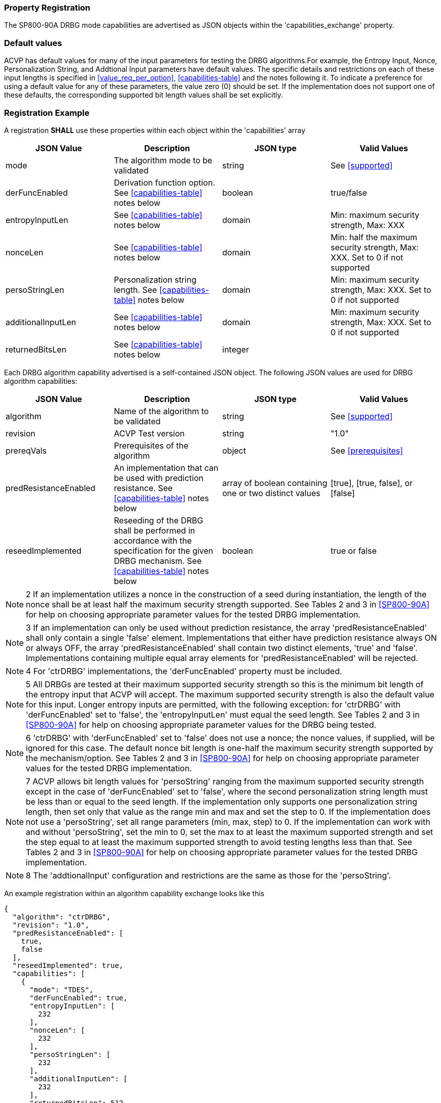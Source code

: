 
[#properties]
=== Property Registration

The SP800-90A DRBG mode capabilities are advertised as JSON objects within the 'capabilities_exchange' property.

=== Default values

ACVP has default values for many of the input parameters for testing the DRBG algorithms.For example, the Entropy Input, Nonce, Personalization String, and Addtional Input parameters have default values. The specific details and restrictions on each of these input lengths is specified in <<value_req_per_option>>, <<capabilities-table>> and the notes following it. To indicate a preference for using a default value for any of these parameters, the value zero (0) should be set. If the implementation does not support one of these defaults, the corresponding supported bit length values shall be set explicitly.

=== Registration Example

A registration *SHALL* use these properties within each object within the 'capabilities' array

[[capabilities-table]]
|===
| JSON Value| Description| JSON type| Valid Values

| mode | The algorithm mode to be validated | string | See <<supported>>
| derFuncEnabled | Derivation function option. See <<capabilities-table>> notes below | boolean | true/false
| entropyInputLen | See <<capabilities-table>> notes below | domain | Min: maximum security strength, Max: XXX
| nonceLen | See <<capabilities-table>> notes below | domain | Min: half the maximum security strength, Max: XXX. Set to 0 if not supported
| persoStringLen | Personalization string length. See <<capabilities-table>> notes below | domain | Min: maximum security strength, Max: XXX. Set to 0 if not supported
| additionalInputLen | See <<capabilities-table>> notes below | domain | Min: maximum security strength, Max: XXX. Set to 0 if not supported
| returnedBitsLen | See <<capabilities-table>> notes below | integer | |
|===

Each DRBG algorithm capability advertised is a self-contained JSON object. The following JSON values are used for DRBG algorithm capabilities:

[[caps-table]]
|===
| JSON Value | Description | JSON type | Valid Values

| algorithm | Name of the algorithm to be validated | string | See <<supported>>
| revision | ACVP Test version | string | "1.0"
| prereqVals | Prerequisites of the algorithm | object | See <<prerequisites>>
| predResistanceEnabled | An implementation that can be used with prediction resistance. See <<capabilities-table>> notes below | array of boolean containing one or two distinct values | [true], [true, false], or [false]
| reseedImplemented | Reseeding of the DRBG shall be performed in accordance with the specification for the given DRBG mechanism. See <<capabilities-table>> notes below | boolean | true or false
| capabilities | An array of objects describing the capabilities of a mode of the algorithm. See <<capabilities-table>> for more information | array
|===

NOTE: 2 If an implementation utilizes a nonce in the construction of a seed during instantiation, the length of the nonce shall be at least half the maximum security strength supported. See Tables 2 and 3 in <<SP800-90A>> for help on choosing appropriate parameter values for the tested DRBG implementation.

NOTE: 3 If an implementation can only be used without prediction resistance, the array 'predResistanceEnabled' shall only contain a single 'false' element. Implementations that either have prediction resistance always ON or always OFF, the array 'predResistanceEnabled' shall contain two distinct elements, 'true' and 'false'. Implementations containing multiple equal array elements for 'predResistanceEnabled' will be rejected.

NOTE: 4 For 'ctrDRBG' implementations, the 'derFuncEnabled' property must be included.

NOTE: 5 All DRBGs are tested at their maximum supported security strength so this is the minimum bit length of the entropy input that ACVP will accept. The maximum supported security strength is also the default value for this input. Longer entropy inputs are permitted, with the following exception: for 'ctrDRBG' with 'derFuncEnabled' set to 'false', the 'entropyInputLen' must equal the seed length. See Tables 2 and 3 in <<SP800-90A>> for help on choosing appropriate parameter values for the DRBG being tested.

NOTE: 6 'ctrDRBG' with 'derFuncEnabled' set to 'false' does not use a nonce; the nonce values, if supplied, will be ignored for this case. The default nonce bit length is one-half the maximum security strength supported by the mechanism/option. See Tables 2 and 3 in <<SP800-90A>> for help on choosing appropriate parameter values for the tested DRBG implementation.

NOTE: 7 ACVP allows bit length values for 'persoString' ranging from the maximum supported security strength except in the case of 'derFuncEnabled' set to 'false', where the second personalization string length must be less than or equal to the seed length. If the implementation only supports one personalization string length, then set only that value as the range min and max and set the step to 0. If the implementation does not use a 'persoString', set all range parameters (min, max, step) to 0. If the implementation can work with and without 'persoString', set the min to 0, set the max to at least the maximum supported strength and set the step equal to at least the maximum supported strength to avoid testing lengths less than that. See Tables 2 and 3 in <<SP800-90A>> for help on choosing appropriate parameter values for the tested DRBG implementation.

NOTE: 8 The 'addtionalInput' configuration and restrictions are the same as those for the 'persoString'.

An example registration within an algorithm capability exchange looks like this

[source, json]
----
{
  "algorithm": "ctrDRBG",
  "revision": "1.0",
  "predResistanceEnabled": [
    true,
    false
  ],
  "reseedImplemented": true,
  "capabilities": [
    {
      "mode": "TDES",
      "derFuncEnabled": true,
      "entropyInputLen": [
        232
      ],
      "nonceLen": [
        232
      ],
      "persoStringLen": [
        232
      ],
      "additionalInputLen": [
        232
      ],
      "returnedBitsLen": 512
    },
    {
      "mode": "AES-128",
      "derFuncEnabled": false,
      "entropyInputLen": [
        256
      ],
      "nonceLen": [
        256
      ],
      "persoStringLen": [
        256
      ],
      "additionalInputLen": [
        256
      ],
      "returnedBitsLen": 512
    }
  ]
}
----
